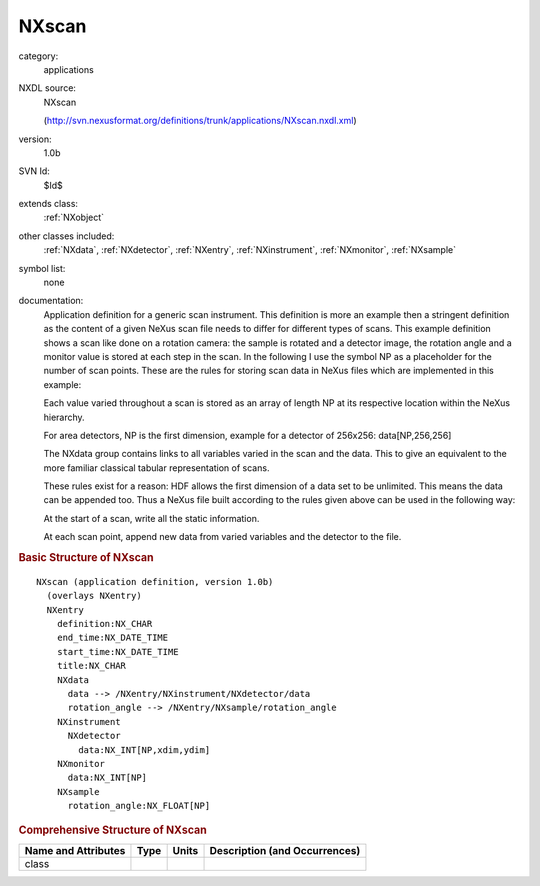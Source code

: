 ..  _NXscan:

######
NXscan
######

.. index::  ! . NXDL applications; NXscan

category:
    applications

NXDL source:
    NXscan
    
    (http://svn.nexusformat.org/definitions/trunk/applications/NXscan.nxdl.xml)

version:
    1.0b

SVN Id:
    $Id$

extends class:
    :ref:`NXobject`

other classes included:
    :ref:`NXdata`, :ref:`NXdetector`, :ref:`NXentry`, :ref:`NXinstrument`, :ref:`NXmonitor`, :ref:`NXsample`

symbol list:
    none

documentation:
    Application definition for a generic scan instrument. This definition is more an
    example then a stringent definition as the content of a given NeXus scan file needs to
    differ for different types of scans. This example definition shows a scan like done
    on a rotation camera: the sample is rotated and a detector image, the rotation angle
    and a monitor value is stored at each step in the scan. In the following I use
    the symbol NP as a placeholder for the number of scan points. These are the rules for
    storing scan data in NeXus files which are implemented in this example:
    
    Each value varied throughout a scan is stored as an array of
    length NP at its respective location within the NeXus hierarchy.
    
    For area detectors, NP is the first dimension,
    example for a detector of 256x256:  data[NP,256,256]
    
    The NXdata group contains links to all variables varied in the scan and the data.
    This to give an equivalent to the more familiar classical tabular representation of scans.
    
    These rules exist for a reason: HDF allows the first dimension of a data set to be
    unlimited. This means the data can be appended too. Thus a NeXus file built according
    to the rules given above can be used in the following way:
    
    At the start of a scan, write all the static information.
    
    At each scan point, append new data from varied variables
    and the detector to the file.
    


.. rubric:: Basic Structure of **NXscan**

::

    NXscan (application definition, version 1.0b)
      (overlays NXentry)
      NXentry
        definition:NX_CHAR
        end_time:NX_DATE_TIME
        start_time:NX_DATE_TIME
        title:NX_CHAR
        NXdata
          data --> /NXentry/NXinstrument/NXdetector/data
          rotation_angle --> /NXentry/NXsample/rotation_angle
        NXinstrument
          NXdetector
            data:NX_INT[NP,xdim,ydim]
        NXmonitor
          data:NX_INT[NP]
        NXsample
          rotation_angle:NX_FLOAT[NP]
    

.. rubric:: Comprehensive Structure of **NXscan**


=====================  ========  =========  ===================================
Name and Attributes    Type      Units      Description (and Occurrences)
=====================  ========  =========  ===================================
class                  ..        ..         ..
=====================  ========  =========  ===================================
        